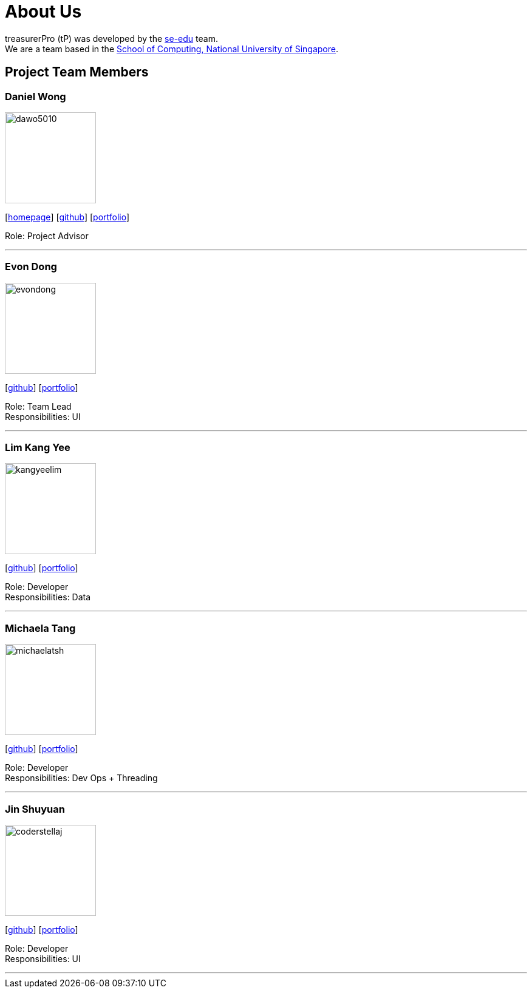 = About Us
:site-section: AboutUs
:relfileprefix: team/
:imagesDir: images
:stylesDir: stylesheets

treasurerPro (tP) was developed by the https://se-edu.github.io/docs/Team.html[se-edu] team. +
We are a team based in the http://www.comp.nus.edu.sg[School of Computing, National University of Singapore].

== Project Team Members

=== Daniel Wong
image::dawo5010.jpg[width="150", align="left"]
{empty}[https://dawo.me/[homepage]] [https://github.com/dawo5010[github]] [<<johndoe#, portfolio>>]

Role: Project Advisor

'''

=== Evon Dong
image::evondong.jpg[width="150", align="left"]
{empty}[http://github.com/EvonDong[github]] [<<johndoe#, portfolio>>]

Role: Team Lead +
Responsibilities: UI

'''

=== Lim Kang Yee
image::kangyeelim.jpg[width="150", align="left"]
{empty}[http://github.com/kangyeelim[github]] [<<johndoe#, portfolio>>]

Role: Developer +
Responsibilities: Data

'''

=== Michaela Tang
image::michaelatsh.jpg[width="150", align="left"]
{empty}[http://github.com/MichaelaTSH[github]] [<<johndoe#, portfolio>>]

Role: Developer +
Responsibilities: Dev Ops + Threading

'''

=== Jin Shuyuan
image::coderstellaj.jpg[width="150", align="left"]
{empty}[http://github.com/CoderStellaJ[github]] [<<johndoe#, portfolio>>]

Role: Developer +
Responsibilities: UI

'''
